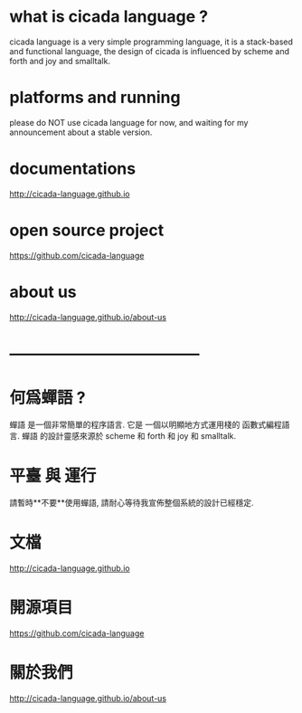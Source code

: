 #+AUTHOR:    XIE Yuheng
#+EMAIL:     xyheme@gmail.com


* what is cicada language ?
  cicada language is a very simple programming language,
  it is a stack-based and functional language,
  the design of cicada is influenced by scheme and forth and joy and smalltalk.

* platforms and running
  please do NOT use cicada language for now,
  and waiting for my announcement about a stable version.

* documentations
  http://cicada-language.github.io

* open source project
  https://github.com/cicada-language

* about us
  http://cicada-language.github.io/about-us

* ------------------------------------
* 何爲蟬語 ?
  蟬語 是一個非常簡單的程序語言.
  它是 一個以明顯地方式運用棧的 函數式編程語言.
  蟬語 的設計靈感來源於 scheme 和 forth 和 joy 和 smalltalk.

* 平臺 與 運行
  請暫時**不要**使用蟬語,
  請耐心等待我宣佈整個系統的設計已經穩定.

* 文檔
  http://cicada-language.github.io

* 開源項目
  https://github.com/cicada-language

* 關於我們
  http://cicada-language.github.io/about-us
